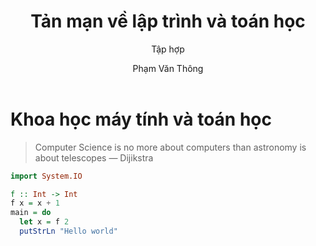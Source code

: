 #+title: Tản mạn về lập trình và toán học
#+subtitle: Tập hợp
#+AUTHOR: Phạm Văn Thông
#+LATEX_CLASS: article
#+LATEX_COMPILER: xelatex
#+LATEX_HEADER: \usepackage{polyglossia}
#+LATEX_HEADER: \setmainlanguage{vietnamese}
# # +latex_engraved_theme: modus-operandi
# #+LATEX_HEADER: \usepackage{fvextra}
# #+LATEX_HEADER: \usepackage{minted}
#+LATEX_HEADER: \usemintedstyle{murphy}


* Khoa học máy tính và toán học

#+BEGIN_QUOTE
Computer Science is no more about computers than astronomy is about telescopes
    --- Dijikstra
#+END_QUOTE


#+BEGIN_SRC haskell
import System.IO

f :: Int -> Int
f x = x + 1
main = do
  let x = f 2
  putStrLn "Hello world"
#+END_SRC
